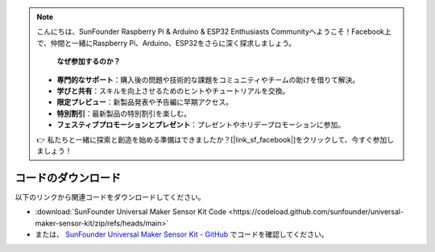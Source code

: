 .. note::

    こんにちは、SunFounder Raspberry Pi & Arduino & ESP32 Enthusiasts Communityへようこそ！Facebook上で、仲間と一緒にRaspberry Pi、Arduino、ESP32をさらに深く探求しましょう。

     **なぜ参加するのか？** 

    - **専門的なサポート**：購入後の問題や技術的な課題をコミュニティやチームの助けを借りて解決。
    - **学びと共有**：スキルを向上させるためのヒントやチュートリアルを交換。
    - **限定プレビュー**：新製品発表や予告編に早期アクセス。
    - **特別割引**：最新製品の特別割引を楽しむ。
    - **フェスティブプロモーションとプレゼント**：プレゼントやホリデープロモーションに参加。

    👉 私たちと一緒に探索と創造を始める準備はできましたか？[|link_sf_facebook|]をクリックして、今すぐ参加しましょう！

コードのダウンロード
========================

以下のリンクから関連コードをダウンロードしてください。

* :download:`SunFounder Universal Maker Sensor Kit Code <https://codeload.github.com/sunfounder/universal-maker-sensor-kit/zip/refs/heads/main>`

* または、 `SunFounder Universal Maker Sensor Kit - GitHub <https://github.com/sunfounder/universal-maker-sensor-kit>`_ でコードを確認してください。


